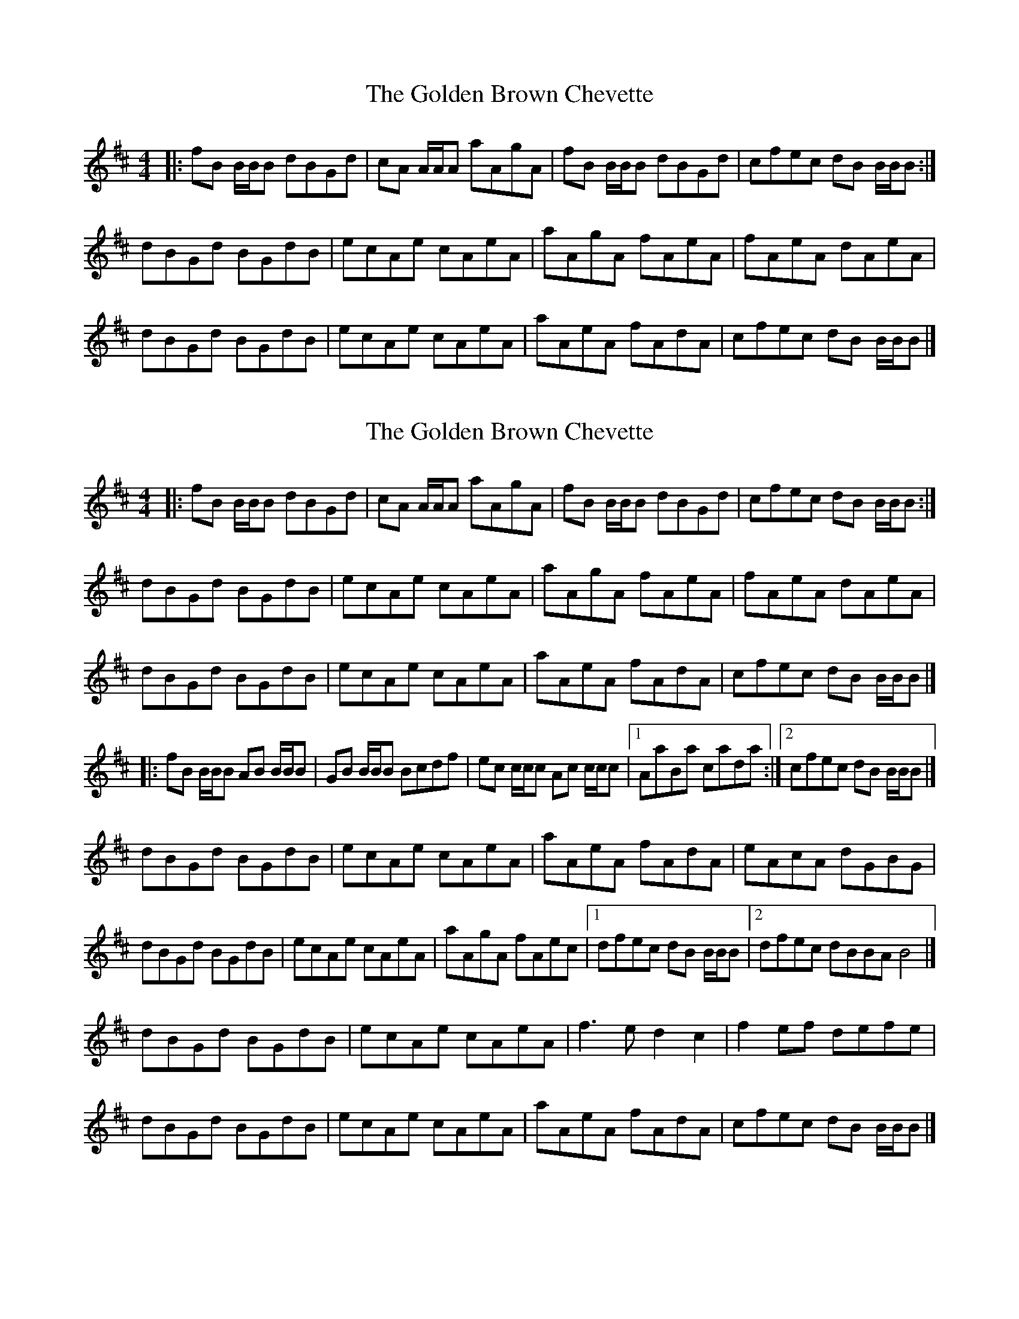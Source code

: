 X: 1
T: Golden Brown Chevette, The
Z: malcombpiper
S: https://thesession.org/tunes/8094#setting8094
R: reel
M: 4/4
L: 1/8
K: Bmin
|:fB B/B/B dBGd|cA A/A/A aAgA|fB B/B/B dBGd|cfec dB B/B/B:|
dBGd BGdB|ecAe cAeA|aAgA fAeA|fAeA dAeA|
dBGd BGdB|ecAe cAeA|aAeA fAdA|cfec dB B/B/B|]
X: 2
T: Golden Brown Chevette, The
Z: malcombpiper
S: https://thesession.org/tunes/8094#setting19308
R: reel
M: 4/4
L: 1/8
K: Bmin
|:fB B/B/B dBGd|cA A/A/A aAgA|fB B/B/B dBGd|cfec dB B/B/B:|dBGd BGdB|ecAe cAeA|aAgA fAeA|fAeA dAeA|dBGd BGdB|ecAe cAeA|aAeA fAdA|cfec dB B/B/B|]|:fB B/B/B AB B/B/B|GB B/B/B Bcdf|ec c/c/c Ac c/c/c|1 AaBa cada:|2 cfec dB B/B/B|]dBGd BGdB|ecAe cAeA|aAeA fAdA|eAcA dGBG|dBGd BGdB|ecAe cAeA|aAgA fAec|1 dfec dB B/B/B|2 dfec dBBA B4|]dBGd BGdB|ecAe cAeA|f3e d2c2|f2ef defe|dBGd BGdB|ecAe cAeA|aAeA fAdA|cfec dB B/B/B|]
